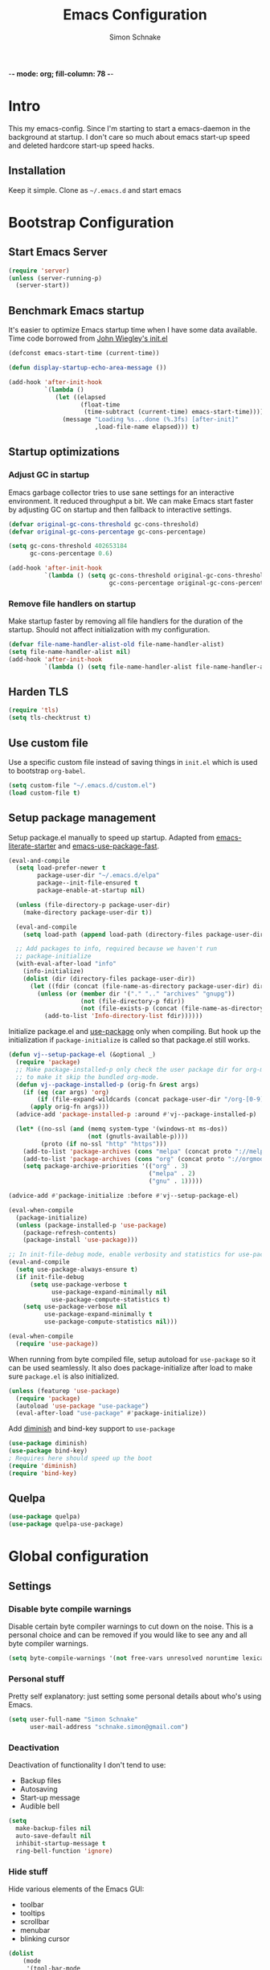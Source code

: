 -*- mode: org; fill-column: 78 -*-
#+TITLE: Emacs Configuration
#+AUTHOR: Simon Schnake
#+OPTIONS: toc:4 h:4

* Intro

This my emacs-config. Since I'm starting to start a emacs-daemon in the
background at startup.  I don't care so much about emacs start-up speed and
deleted hardcore start-up speed hacks.

** Installation

Keep it simple. Clone as =~/.emacs.d= and start emacs

* Bootstrap Configuration
** Start Emacs Server
#+BEGIN_SRC emacs-lisp
  (require 'server)
  (unless (server-running-p)
    (server-start))
#+END_SRC
** Benchmark Emacs startup

It's easier to optimize Emacs startup time when I have some data
available. Time code borrowed from [[https://github.com/jwiegley/dot-emacs/blob/master/init.el][John Wiegley's init.el]]

#+BEGIN_SRC emacs-lisp
  (defconst emacs-start-time (current-time))

  (defun display-startup-echo-area-message ())

  (add-hook 'after-init-hook
            `(lambda ()
               (let ((elapsed
                      (float-time
                       (time-subtract (current-time) emacs-start-time))))
                 (message "Loading %s...done (%.3fs) [after-init]"
                          ,load-file-name elapsed))) t)
#+END_SRC

** Startup optimizations
*** Adjust GC in startup

Emacs garbage collector tries to use sane settings for an interactive
environment. It reduced throughput a bit. We can make Emacs start
faster by adjusting GC on startup and then fallback to interactive
settings.

#+BEGIN_SRC emacs-lisp
  (defvar original-gc-cons-threshold gc-cons-threshold)
  (defvar original-gc-cons-percentage gc-cons-percentage)

  (setq gc-cons-threshold 402653184
        gc-cons-percentage 0.6)

  (add-hook 'after-init-hook
            `(lambda () (setq gc-cons-threshold original-gc-cons-threshold
                              gc-cons-percentage original-gc-cons-percentage)) t)

#+END_SRC
*** Remove file handlers on startup

Make startup faster by removing all file handlers for the duration of
the startup. Should not affect initialization with my configuration.

#+BEGIN_SRC emacs-lisp
  (defvar file-name-handler-alist-old file-name-handler-alist)
  (setq file-name-handler-alist nil)
  (add-hook 'after-init-hook
            `(lambda () (setq file-name-handler-alist file-name-handler-alist-old)) t)
#+END_SRC
** Harden TLS

#+BEGIN_SRC emacs-lisp
  (require 'tls)
  (setq tls-checktrust t)
#+END_SRC

** Use custom file
Use a specific custom file instead of saving things in =init.el= which
is used to bootstrap =org-babel=.

#+BEGIN_SRC emacs-lisp
  (setq custom-file "~/.emacs.d/custom.el")
  (load custom-file t)
#+END_SRC

** Setup package management

Setup package.el manually to speed up startup. Adapted from
[[https://github.com/gilbertw1/emacs-literate-starter/blob/master/emacs.org#emacs-initialization][emacs-literate-starter]] and [[https://github.com/nilcons/emacs-use-package-fast][emacs-use-package-fast]].

#+BEGIN_SRC emacs-lisp
  (eval-and-compile
    (setq load-prefer-newer t
          package-user-dir "~/.emacs.d/elpa"
          package--init-file-ensured t
          package-enable-at-startup nil)

    (unless (file-directory-p package-user-dir)
      (make-directory package-user-dir t))

    (eval-and-compile
      (setq load-path (append load-path (directory-files package-user-dir t "^[^.]" t))))

    ;; Add packages to info, required because we haven't run
    ;; package-initialize
    (with-eval-after-load "info"
      (info-initialize)
      (dolist (dir (directory-files package-user-dir))
        (let ((fdir (concat (file-name-as-directory package-user-dir) dir)))
          (unless (or (member dir '("." ".." "archives" "gnupg"))
                      (not (file-directory-p fdir))
                      (not (file-exists-p (concat (file-name-as-directory fdir) "dir"))))
            (add-to-list 'Info-directory-list fdir))))))
#+END_SRC

Initialize package.el and [[https://github.com/jwiegley/use-package][use-package]] only when compiling. But hook up
the initialization if =package-initialize= is called so that package.el
still works.

#+BEGIN_SRC emacs-lisp
  (defun vj--setup-package-el (&optional _)
    (require 'package)
    ;; Make package-installed-p only check the user package dir for org-mode
    ;; to make it skip the bundled org-mode.
    (defun vj--package-installed-p (orig-fn &rest args)
      (if (eq (car args) 'org)
          (if (file-expand-wildcards (concat package-user-dir "/org-[0-9]*")) t nil)
        (apply orig-fn args)))
    (advice-add 'package-installed-p :around #'vj--package-installed-p)

    (let* ((no-ssl (and (memq system-type '(windows-nt ms-dos))
                        (not (gnutls-available-p))))
           (proto (if no-ssl "http" "https")))
      (add-to-list 'package-archives (cons "melpa" (concat proto "://melpa.org/packages/")) t)
      (add-to-list 'package-archives (cons "org" (concat proto "://orgmode.org/elpa/")) t)
      (setq package-archive-priorities '(("org" . 3)
                                         ("melpa" . 2)
                                         ("gnu" . 1)))))

  (advice-add #'package-initialize :before #'vj--setup-package-el)

  (eval-when-compile
    (package-initialize)
    (unless (package-installed-p 'use-package)
      (package-refresh-contents)
      (package-install 'use-package)))

  ;; In init-file-debug mode, enable verbosity and statistics for use-package.
  (eval-and-compile
    (setq use-package-always-ensure t)
    (if init-file-debug
        (setq use-package-verbose t
              use-package-expand-minimally nil
              use-package-compute-statistics t)
      (setq use-package-verbose nil
            use-package-expand-minimally t
            use-package-compute-statistics nil)))

  (eval-when-compile
    (require 'use-package))
#+END_SRC

When running from byte compiled file, setup autoload for =use-package=
so it can be used seamlessly. It also does package-initialize after
load to make sure =package.el= is also initialized.

#+BEGIN_SRC emacs-lisp
  (unless (featurep 'use-package)
    (require 'package)
    (autoload 'use-package "use-package")
    (eval-after-load "use-package" #'package-initialize))
#+END_SRC

Add [[https://github.com/emacsmirror/diminish][diminish]] and bind-key support to =use-package=

#+BEGIN_SRC emacs-lisp
  (use-package diminish)
  (use-package bind-key)
  ; Requires here should speed up the boot
  (require 'diminish)
  (require 'bind-key)
#+END_SRC

** Quelpa

#+BEGIN_SRC emacs-lisp
(use-package quelpa)
(use-package quelpa-use-package)
#+END_SRC

* Global configuration
** Settings
*** Disable byte compile warnings
 Disable certain byte compiler warnings to cut down on the noise. This is a personal choice and can be removed
 if you would like to see any and all byte compiler warnings.

 #+BEGIN_SRC emacs-lisp
 (setq byte-compile-warnings '(not free-vars unresolved noruntime lexical make-local))
 #+END_SRC

*** Personal stuff
    Pretty self explanatory: just setting some personal details about who's using Emacs.
    #+begin_src emacs-lisp
    (setq user-full-name "Simon Schnake"
          user-mail-address "schnake.simon@gmail.com")
    #+end_src

*** Deactivation
    Deactivation of functionality I don't tend to use:
    - Backup files
    - Autosaving
    - Start-up message
    - Audible bell
    #+begin_src emacs-lisp
    (setq
      make-backup-files nil
      auto-save-default nil
      inhibit-startup-message t
      ring-bell-function 'ignore)
    #+end_src
*** Hide stuff
    Hide various elements of the Emacs GUI:
    - toolbar
    - tooltips
    - scrollbar
    - menubar
    - blinking cursor
    #+begin_src emacs-lisp
      (dolist
          (mode
           '(tool-bar-mode
             tooltip-mode
             scroll-bar-mode
             menu-bar-mode
             blink-cursor-mode))
        (funcall mode 0))
    #+end_src

*** UTF-8
    Configure Emacs for full UTF-8 compatability
    #+begin_src emacs-lisp
    (set-charset-priority 'unicode)
    (setq locale-coding-system   'utf-8)
    (set-terminal-coding-system  'utf-8)
    (set-keyboard-coding-system  'utf-8)
    (set-selection-coding-system 'utf-8)
    (prefer-coding-system        'utf-8)
    (setq default-process-coding-system '(utf-8-unix . utf-8-unix))
    #+end_src

*** Global ~:ensure~ for ~use-package~ statements
    ~use-package~ has an ~:ensure~ keyword which dictates whether packages are installed or not.
    As most of my ~use-package~ configurations are for external packages, I set this to always ensure.
    Then, in cases where I don't want this to be true, I simply set ~:ensure nil~
    #+begin_src emacs-lisp
    (setq use-package-always-ensure t)
    #+end_src

*** Discard customizations
    Emacs has a comprehensive customization system that allows configuration changes interactively.
    Personally, I opt to ensure all the configuration I use for my environment is fully declarative.
    As such, the following configuration sets the ~custom-file~ to be a random temporary file created each time Emacs starts.
    This means any customizations made interactively are discarded entirely.
    #+begin_src emacs-lisp
    (setq custom-file (make-temp-file ""))
    #+end_src

*** Just use 'y' or 'n' instead of 'yes' or 'no'
    You'll find ~yes-or-no~ prompts coming up in Emacs a lot.
    I'd much rather just type ~y~ or ~n~ than ~yes~ or ~no~ every time...
    #+begin_src emacs-lisp
    (fset 'yes-or-no-p 'y-or-n-p)
    #+end_src

*** Follow symlinks in version control
    If there are any symlinks in version controlled repositories, follow them
    #+begin_src emacs-lisp
    (setq vc-follow-symlinks t)
    #+end_src

*** Configure FlySpell to use aspell
    I use ~aspell~, so this simply sets [[https://www.emacswiki.org/emacs/FlySpell][Flyspell]] to use it and passes a couple extra arguments
    #+begin_src emacs-lisp
    (setq ispell-program-name "aspell")
    (setq ispell-extra-args '("--sug-mode=ultra" "--lang=en_US"))
    #+end_src

*** Copy&Paste inside terminal
Enable terminal emacs to copy and paste from system clipboard
Note: this uses =C-c= before the usual =C-w=, =M-w= and =C-y=
From: https://stackoverflow.com/questions/64360/how-to-copy-text-from-emacs-to-another-application-on-linux
you need to install xsel
#+BEGIN_SRC emacs-lisp
(defun my-copy-to-xclipboard(arg)
  (interactive "P")
  (cond
   ((not (use-region-p))
    (message "Nothing to yank to X-clipboard"))
   ((and (not (display-graphic-p))
         (/= 0 (shell-command-on-region
                (region-beginning) (region-end) "xsel -i -b")))
    (message "Error: Is program `xsel' installed?"))
   (t
    (when (display-graphic-p)
      (call-interactively 'clipboard-kill-ring-save))
    (message "Yanked region to X-clipboard")
    (when arg
      (kill-region  (region-beginning) (region-end)))
    (deactivate-mark))))

(defun my-cut-to-xclipboard()
  (interactive)
  (my-copy-to-xclipboard t))

(defun my-paste-from-xclipboard()
  (interactive)
  (if (display-graphic-p)
      (clipboard-yank)
    (insert (shell-command-to-string "xsel -o -b"))))

(global-set-key (kbd "C-c C-w") 'my-cut-to-xclipboard)
(global-set-key (kbd "C-c M-w") 'my-copy-to-xclipboard)
(global-set-key (kbd "C-c C-y") 'my-paste-from-xclipboard)
#+END_SRC
*** stretch-cursor
Non-nil means draw block cursor as wide as the glyph under it.
For example, if a block cursor is over a tab, it will be drawn as
wide as that tab on the display.
#+BEGIN_SRC emacs-lisp
(setq x-stretch-cursor t)
#+END_SRC
*** Show-Paren-Mode
show-paren-mode allows one to see matching pairs of parentheses and
other characters.  When point is on the opening character of one of
the paired characters, the other is highlighted.  When the point is
after the closing character of one of the paired characters, the other
is highlighted.
#+BEGIN_SRC emacs-lisp
  (show-paren-mode 1)
#+END_SRC

** Keyboard Shortcuts

#+BEGIN_SRC emacs-lisp
;; Global Keyboard Shortcuts
;; Set help to C-?
(global-set-key (kbd "C-?") 'help-command)
;; Set mark paragraph to M-?
(global-set-key (kbd "M-?") 'mark-paragraph)
;; Set backspace to C-h
(global-set-key (kbd "C-h") 'delete-backward-char)
;; Set backspace word to M-h
(global-set-key (kbd "M-h") 'backward-kill-word)
;; Use meta+tab word completion
(global-set-key (kbd "M-TAB") 'dabbrev-expand)
;; Easy undo key
(global-set-key (kbd "C-/") 'undo)
;; Comment or uncomment the region
(global-set-key (kbd "C-c ;") 'comment-or-uncomment-region)
#+END_SRC
** Appearance
   Configuration related to the appearance of Emacs
*** Current line highlighting
    Highlights the current line of the point.
    Just helps to visualise where you are in the buffer.
    I turn it on globally, but explicitly turn it off where I don't deem it necessary.
    #+begin_src emacs-lisp
    (global-hl-line-mode t)

    (make-variable-buffer-local 'global-hl-line-mode)
    (defvar my-ghd-modes '(
                           shell-mode-hook
                           git-commit-mode-hook
                           term-mode-hook
                          )
      "Modes to ensure global-hl-line-mode is disabled for.")
      (dolist (m my-ghd-modes)
	(add-hook m (lambda () (setq global-hl-line-mode nil))))
    #+end_src
*** Rainbow Delimiters
    So handy! This will colourize delimiters differently based on their depth.
    Really helps you not get burried when you're in deep.
    #+begin_src emacs-lisp
    (use-package rainbow-delimiters
      :hook
      (prog-mode . rainbow-delimiters-mode)
      (yaml-mode . rainbow-delimiters-mode))
    #+end_src
*** Theme
/Fashion First!/
Needs =xprop= to switch between dark and light gnome bar theme
#+begin_src emacs-lisp
  (use-package
    doom-themes
    :config
    ;; cleaning up
    (defadvice load-theme (before theme-dont-propagate activate)
      (mapc #'disable-theme custom-enabled-themes))

    (defun doom-theming (theme-name)
      "a wrapper for the whole doom theming process"
      (progn
	(setq doom-themes-enable-bold t    ; if nil, bold is universally disabled
	      doom-themes-enable-italic t) ; if nil, italics is universally disabled
	(load-theme theme-name t)
	(doom-themes-visual-bell-config)
	(doom-themes-neotree-config)
	(doom-themes-treemacs-config)
	(doom-themes-org-config)))

    (defun light () (interactive) (doom-theming 'doom-one-light))
    (defun dark () (interactive) (doom-theming 'doom-one))

    (light))
#+end_src
*** Modeline
We use telephone-line because, it's fast to load.
Config coming later
#+BEGIN_SRC emacs-lisp
  (use-package telephone-line
    :config
    (setq telephone-line-lhs
	  '((evil . (telephone-line-evil-tag-segment))
	    (accent . (telephone-line-vc-segment
		       telephone-line-erc-modified-channels-segment
		       telephone-line-process-segment))
	    (nil    . (telephone-line-minor-mode-segment
		       telephone-line-buffer-segment))))
    (setq telephone-line-rhs
	  '((nil    . (telephone-line-misc-info-segment))
	    (accent . (telephone-line-major-mode-segment))
	    (evil   . (telephone-line-airline-position-segment))))
    (telephone-line-mode 1))
#+END_SRC
* Major modes
** PDF-Tools
#+BEGIN_SRC emacs-lisp
  (use-package pdf-tools
    :disabled
    :defer t
    :mode ("\\.pdf\\'" . pdf-view-mode)
    :config (pdf-tools-install))
#+END_SRC

** Python

- [X] switched to emacs-juptyer package from ob-ipython
- [ ] lsp-mode microsoft python
- [ ] switch from conda to pipenv (later...)
*** conda environment
  #+BEGIN_SRC emacs-lisp
    (use-package
      conda
      :commands conda-env-activate
      :init
      (setenv "ANACONDA_HOME" "~/.conda/"))
  #+END_SRC
*** jupyter

This package offers jupyter kernel support for emacs org-mode. I take it as a
replacement for ob-ipython. More information at [[https://github.com/dzop/emacs-jupyter]]

The repl is used with =M-x jupyter-run-repl= and =M-x jupyter-connect-repl=. 

Example code block

#+BEGIN_SRC jupyter-python :async "yes" :session "py"
import numpy as np
np.ones((4,4)) + np.diag(np.ones(4))
#+END_SRC

#+BEGIN_SRC emacs-lisp
(use-package jupyter)

#+END_SRC
** Julia
#+BEGIN_SRC emacs-lisp
  (use-package julia-mode)
  (use-package julia-repl
   :commands julia-repl
   :hook (julia-mode . julia-repl-mode))

  (use-package ess
    :config
    (load "ess-autoloads"))

  (use-package ob-julia
    :quelpa (ob-julia :fetcher github :repo "gjkerns/ob-julia"))

#+END_SRC

Install =LanguageServer.jl=
#+BEGIN_SRC sh
julia> using Pkg
julia> Pkg.add("LanguageServer")
julia> Pkg.add("PackageCompiler")
julia> using PackageCompiler
julia> compile_package("LanguageServer")
#+END_SRC

#+BEGIN_SRC emacs-lisp
  (use-package lsp-julia
    :quelpa (lsp-julia :fetcher github :repo "non-Jedi/lsp-julia")
    :hook (julia-mode . lsp-mode))
#+END_SRC
** Org
*** General org-mode configuration

 #+BEGIN_SRC emacs-lisp
   (use-package org
     :config
     (setq org-confirm-babel-evaluate nil)
     (org-babel-do-load-languages
      'org-babel-load-languages
      '((emacs-lisp . t)
	(latex . t)
	(julia . t) 
	(python . t)
	(jupyter . t) ;; jupyter should be loaded las 
	))

     (unbind-key "M-h" org-mode-map))

   (use-package org-bullets
     :commands (org-bullets-mode)
     :hook     (org-mode . (lambda () (org-bullets-mode 1))))

   ; (use-package org-download)

   ;; to make notes to pdf using org-mode
   ; (use-package org-noter)


   ;; TODO: this should be moved to a more suitable place
   (use-package cdlatex
     :disabled
     :ensure auctex
     :hook ((org-mode . turn-on-org-cdlatex)
	    (LaTeX-mode . turn-on-cdlatex)))
 #+END_SRC

*** Thesis Configuration
#+BEGIN_SRC emacs-lisp
  (require 'ox-latex)
  (add-to-list 'org-latex-classes
	       '("thesis"
		 "\\documentclass[12pt, a4paper]{thesis}"
		 ("\\chapter{%s}" . "\\chapter*{%s}")
		 ("\\section{%s}" . "\\section*{%s}")
		 ("\\subsection{%s}" . "\\subsection*{%s}")
		 ("\\subsubsection{%s}" . "\\subsubsection*{%s}")
		 ("\\paragraph{%s}" . "\\paragraph*{%s}")
		 ("\\subparagraph{%s}" . "\\subparagraph*{%s}")))

  (use-package ivy-bibtex
    :ensure t
    :config
    (setq ivy-bibtex-bibliography "~/thesis/bibliography.bib" ;; where your references are stored
	  ivy-bibtex-library-path "~/thesis/bib/" ;; where your pdfs etc are stored
	  ivy-bibtex-notes-path "~/thesis/bib/notes.org" ;; where your notes are stored
	  bibtex-completion-bibliography "~/thesis/bibliography.bib" ;; writing completion
	  bibtex-completion-notes-path  "~/thesis/bibliography.bib"))

  (use-package org-ref
    :after org
    :ensure t
    :init
    (setq org-ref-completion-library 'org-ref-ivy-cite
	  org-ref-notes-directory "~/thesis/bib/"
	  org-ref-bibliography-notes "~/thesis/bib/notes.org"
	  org-ref-default-bibliography '("~/thesis/bibliography.bib")
	  org-ref-pdf-directory "~/thesis/bib/")
    :config
    (add-hook 'org-export-before-parsing-hook 'orcp-citeproc))

#+END_SRC
** SLIME
#+BEGIN_SRC emacs-lisp 
  (use-package slime
    :ensure t
    :config
    (setq inferior-lisp-program "/usr/bin/sbcl")
    (slime-setup))
#+END_SRC

* Minor Modes
*** lsp-mode
 #+BEGIN_SRC emacs-lisp
 (use-package lsp-mode :commands lsp)
 (use-package lsp-ui :commands lsp-ui-mode)
 (use-package company-lsp :commands company-lsp)
 #+END_SRC
** Flymake
 #+BEGIN_SRC emacs-lisp
   (use-package flymake
     :diminish)
 #+END_SRC 
** Ivy

#+BEGIN_SRC emacs-lisp
  (use-package ivy
    :diminish
    :config
    (ivy-mode t)
    (setq ivy-use-virtual-buffers t)
    (setq enable-recursive-minibuffers t)
    (setq ivy-wrap t)
    (global-set-key (kbd "C-c C-r") 'ivy-resume)
    ;; Show #/total when scrolling buffers
    (setq ivy-count-format "%d/%d "))

  (use-package swiper
    :defer 1
    :bind (("C-s" . swiper)
           ("C-r" . swiper)))
#+END_SRC

** Avy

#+BEGIN_SRC emacs-lisp
    (use-package avy
      :diminish
      :defer 1
      :bind
      (("C-;" . avy-goto-char)
       ("C-'" . avy-goto-char-2)))
#+END_SRC

** [[https://github.com/magit/magit][Magit
]]
   The one true Git porcelain!
   Truely a joy to use - it surfaces the power of Git in such a fluent manner.
   Anyone using Git and Emacs *needs* Magit in their life!
   #+begin_src emacs-lisp
     (use-package
      magit
      :defer
      :bind ("C-c m" . magit-status))
      ;;:init
      ;;(setq magit-completing-read-function 'ivy-completing-read))
   #+end_src

** [[https://github.com/sigma/magit-gh-pulls][GitHub integration]]
   This package integrates Magit with GitHub to allow the user to perform pull request actions.
   I've added an argument so that when raising a new PR, it's automatically opened in my web-browser.
   If my web-browser is already running, this'll simply open a new tab - if not, it'll spawn a new instance.
   Another handy functionality here is that the URL of the PR is automatically copied to the kill ring, so you can
   paste it wherever necessary.
   #+begin_src emacs-lisp
     (use-package magit-gh-pulls
       :disabled t
       :hook (magit-mode . turn-on-magit-gh-pulls)
       :bind (:map magit-gh-pulls-mode-map
       ("$" . magit-gh-pulls-popup)))
   #+end_src
 
** [[https://github.com/Fuco1/smartparens][Smartparens]]
   Brilliant automatic balancing of pairs. Makes for a really nice experience when typing in any language - programming or not.
   Just check out some of the gifs in the project's README.
   #+begin_src emacs-lisp
     (use-package smartparens
       :diminish smartparens-mode
       :config
       (smartparens-global-mode)
       (show-smartparens-global-mode t))
   #+end_src

** Yasnippet
#+BEGIN_SRC emacs-lisp
  (use-package
    yasnippet
    :defer 3
    :diminish yas-minor-mode
    :config (yas-global-mode t))

  (use-package
    yasnippet-snippets
    :defer 4
    :after yasnippet)
#+END_SRC
** Company

   #+BEGIN_SRC emacs-lisp
     (use-package company
       :defer 3
       :diminish company-mode
       :config
       (global-company-mode t))

     (use-package company-statistics
       :defer 4
       :config
       (company-statistics-mode))
   #+END_SRC

** [[https://github.com/magnars/multiple-cursors.el][multiple-cursors]]
   Having multiple cursors can be very powerful.
   This allows you to perform simultaneous actions at multiple positions within the buffer.
   This can be based on arbitrary regions (n amount of lines, as chosen manually), for each ocurrance of a pattern/selection, etc.
   #+begin_src emacs-lisp
   (use-package multiple-cursors
     :bind
     ("C-S-c C-S-c" . mc/edit-lines)
     ("C->" . mc/mark-next-like-this)
     ("C-<" . mc/mark-previous-like-this)
     ("C-c C->" . mc/mark-all-like-this))
   #+end_src

** [[https://github.com/purcell/exec-path-from-shell][Set exec/man PATH from shell]]
   When looking for executables/man-pages, Emacs will inherit these properties from the OS environment.
   This package provides the ability to do so from the user's shell, where they may have some more complex logic to determine such paths.
   #+begin_src emacs-lisp
   (use-package exec-path-from-shell
     :config
     (setq exec-path-from-shell-check-startup-files nil)
     (exec-path-from-shell-initialize))
   #+end_src

** [[https://github.com/emacsfodder/move-text][MoveText]]
   Easily move text up and down.
   I've tied this into a little hydra for more natural repeated movement.
   #+begin_src emacs-lisp
   (use-package move-text
     :bind ("C-c t" . hydra-move-text/body)
     :config
     ;; Move Text
     (defhydra hydra-move-text ()
       "Move text"
       ("k" move-text-up "Up")
       ("j" move-text-down "Down")
       ("q" nil "Quit" :color blue)))
   #+end_src
** Eldoc
#+BEGIN_SRC emacs-lisp
  (use-package eldoc
    :defer 3
    :diminish)
#+END_SRC

** multi-term
#+BEGIN_SRC emacs-lisp
  (use-package multi-term
    :bind (("C-x m" . multi-term-next)
	   ("C-x M" . multi-term))
    :config '(setq multi-term-program "/usr/bin/zsh"))

  (defun multi-term-open ()
    "Special Command to open a new terminal without a mode-line"
    (interactive)
    (multi-term)
    (hide-mode-line-mode))

#+END_SRC

** dictcc
Dict.cc in Emacs
#+BEGIN_SRC emacs-lisp
(use-package dictcc
  :bind (("C-x RET ," . dictcc)
	 ("C-x RET ." . dictcc-at-point))
  :custom
  (dictcc-source-lang "de")
  (dictcc-destination-lang "en")
  (dictcc-completion-backend 'ivy))
#+END_SRC

** which-key
#+BEGIN_SRC emacs-lisp
  (use-package which-key
    :defer 3)
#+END_SRC

** rainbow-mode
#+BEGIN_SRC emacs-lisp
  (use-package rainbow-mode
	       :commands rainbow-mode)
#+END_SRC
* Local Configuration

#+BEGIN_SRC emacs-lisp
  (let ((localel "~/.emacs.d/local.el"))
    (if (file-exists-p localel)
        (load (file-name-sans-extension localel))))
#+END_SRC






